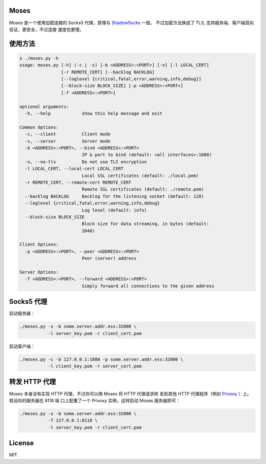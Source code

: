 Moses
#####

Moses 是一个使用加密连接的 Socks5 代理，原理与 `ShadowSocks`_ 一致，
不过加密方法换成了 TLS, 支持服务端、客户端双向验证，更安全，不过连接
速度也更慢。

.. _ShadowSocks: https://shadowsocks.org/

使用方法
########

.. code-block:: txt

    ❯ ./moses.py -h
    usage: moses.py [-h] (-c | -s) [-b <ADDRESS>:<PORT>] [-n] [-l LOCAL_CERT]
                    [-r REMOTE_CERT] [--backlog BACKLOG]
                    [--loglevel {critical,fatal,error,warning,info,debug}]
                    [--block-size BLOCK_SIZE] [-p <ADDRESS>:<PORT>]
                    [-f <ADDRESS>:<PORT>]

    optional arguments:
      -h, --help            show this help message and exit

    Common Options:
      -c, --client          Client mode
      -s, --server          Server mode
      -b <ADDRESS>:<PORT>, --bind <ADDRESS>:<PORT>
                            IP & port to bind (default: <all interfaces>:1080)
      -n, --no-tls          Do not use TLS encryption
      -l LOCAL_CERT, --local-cert LOCAL_CERT
                            Local SSL certificates (default: ./local.pem)
      -r REMOTE_CERT, --remote-cert REMOTE_CERT
                            Remote SSL certificates (default: ./remote.pem)
      --backlog BACKLOG     Backlog for the listening socket (default: 128)
      --loglevel {critical,fatal,error,warning,info,debug}
                            Log level (default: info)
      --block-size BLOCK_SIZE
                            Block size for data streaming, in bytes (default:
                            2048)

    Client Options:
      -p <ADDRESS>:<PORT>, --peer <ADDRESS>:<PORT>
                            Peer (server) address

    Server Options:
      -f <ADDRESS>:<PORT>, --forward <ADDRESS>:<PORT>
                            Simply forward all connections to the given address

Socks5 代理
###########

启动服务器：

.. code-block:: sh

    ./moses.py -s -b some.server.addr.ess:32000 \
               -l server_key.pem -r client_cert.pem

启动客户端：

.. code-block:: sh

    ./moses.py -c -b 127.0.0.1:1080 -p some.server.addr.ess:32000 \
               -l client_key.pem -r server_cert.pem

转发 HTTP 代理
##############

Moses 本身没有实现 HTTP 代理，不过你可以用 Moses 将 HTTP 代理请求转
发到其他 HTTP 代理程序（例如 Privoxy_ ）上。假设你的服务器在 8118 端
口上配置了一个 Privoxy 实例，这样启动 Moses 服务器即可：

.. code-block:: sh

    ./moses.py -s -b some.server.addr.ess:32000 \
               -f 127.0.0.1:8118 \
               -l server_key.pem -r client_cert.pem

.. _Privoxy: http://www.privoxy.org/

License
#######

MIT.
